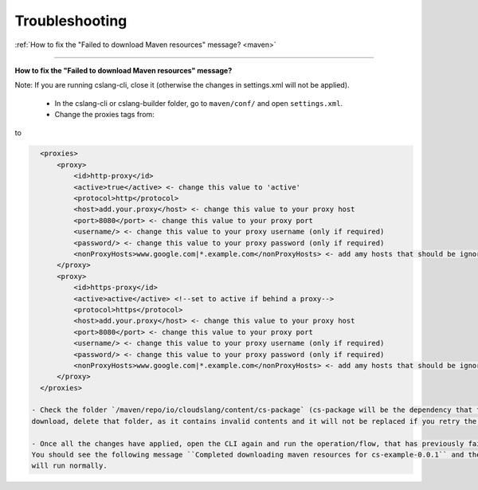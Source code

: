 Troubleshooting
+++++++++++++++

| :ref:`How to fix the "Failed to download Maven resources" message? <maven>`

----

.. _maven:

**How to fix the "Failed to download Maven resources" message?**

Note: If you are running cslang-cli, close it (otherwise the changes in settings.xml will not be applied).

  - In the cslang-cli or cslang-builder folder, go to ``maven/conf/`` and open ``settings.xml``.
  - Change the proxies tags from:

.. code-block:: xml
    <proxies>
        <proxy>
            <id>http-proxy</id>
            <active>false</active> <!--set to active if behind a proxy-->
            <protocol>http</protocol>
            <host>proxy.example.com</host>
            <port>8080</port>
            <username/>
            <password/>
            <nonProxyHosts>www.google.com|*.example.com</nonProxyHosts>
        </proxy>
        <proxy>
            <id>https-proxy</id>
            <active>false</active> <!--set to active if behind a proxy-->
            <protocol>https</protocol>
            <host>proxy.example.com</host>
            <port>8080</port>
            <username/>
            <password/>
            <nonProxyHosts>www.google.com|*.example.com</nonProxyHosts>
        </proxy>
    </proxies>

to

.. code-block:: xml

    <proxies>
        <proxy>
            <id>http-proxy</id>
            <active>true</active> <- change this value to 'active'
            <protocol>http</protocol>
            <host>add.your.proxy</host> <- change this value to your proxy host
            <port>8080</port> <- change this value to your proxy port
            <username/> <- change this value to your proxy username (only if required)
            <password/> <- change this value to your proxy password (only if required)
            <nonProxyHosts>www.google.com|*.example.com</nonProxyHosts> <- add amy hosts that should be ignored
        </proxy>
        <proxy>
            <id>https-proxy</id>
            <active>active</active> <!--set to active if behind a proxy-->
            <protocol>https</protocol>
            <host>add.your.proxy</host> <- change this value to your proxy host
            <port>8080</port> <- change this value to your proxy port
            <username/> <- change this value to your proxy username (only if required)
            <password/> <- change this value to your proxy password (only if required)
            <nonProxyHosts>www.google.com|*.example.com</nonProxyHosts> <- add amy hosts that should be ignored
        </proxy>
    </proxies>

  - Check the folder `/maven/repo/io/cloudslang/content/cs-package` (cs-package will be the dependency that failed to
  download, delete that folder, as it contains invalid contents and it will not be replaced if you retry the execution.

  - Once all the changes have applied, open the CLI again and run the operation/flow, that has previously failed.
  You should see the following message ``Completed downloading maven resources for cs-example-0.0.1`` and the execution
  will run normally.

